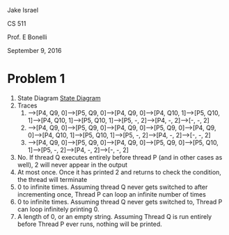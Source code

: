Jake Israel

CS 511

Prof. E Bonelli

September 9, 2016
* Problem 1
1. State Diagram [[./state-diagram.png][State Diagram]]
2. Traces
   1. -->[P4, Q9, 0]-->[P5, Q9, 0]-->[P4, Q9, 0]-->[P4, Q10, 1]-->[P5, Q10, 1]-->[P4, Q10, 1]-->[P5, Q10, 1]-->[P5, -, 2]-->[P4, -, 2]-->[-, -, 2]
   2. -->[P4, Q9, 0]-->[P5, Q9, 0]-->[P4, Q9, 0]-->[P5, Q9, 0]-->[P4, Q9, 0]-->[P4, Q10, 1]-->[P5, Q10, 1]-->[P5, -, 2]-->[P4, -, 2]-->[-, -, 2]
   3. -->[P4, Q9, 0]-->[P5, Q9, 0]-->[P4, Q9, 0]-->[P5, Q9, 0]-->[P5, Q10, 1]-->[P5, -, 2]-->[P4, -, 2]-->[-, -, 2]
3. No. If thread Q executes entirely before thread P (and in other cases as well), 2 will never appear in the output
4. At most once. Once it has printed 2 and returns to check the condition, the thread will terminate
5. 0 to infinite times. Assuming thread Q never gets switched to after incrementing once, Thread P can loop an infinite number of times
6. 0 to infinite times. Assuming thread Q never gets switched to, Thread P can loop infinitely printing 0.
7. A length of 0, or an empty string. Assuming Thread Q is run entirely before Thread P ever runs, nothing will be printed.
